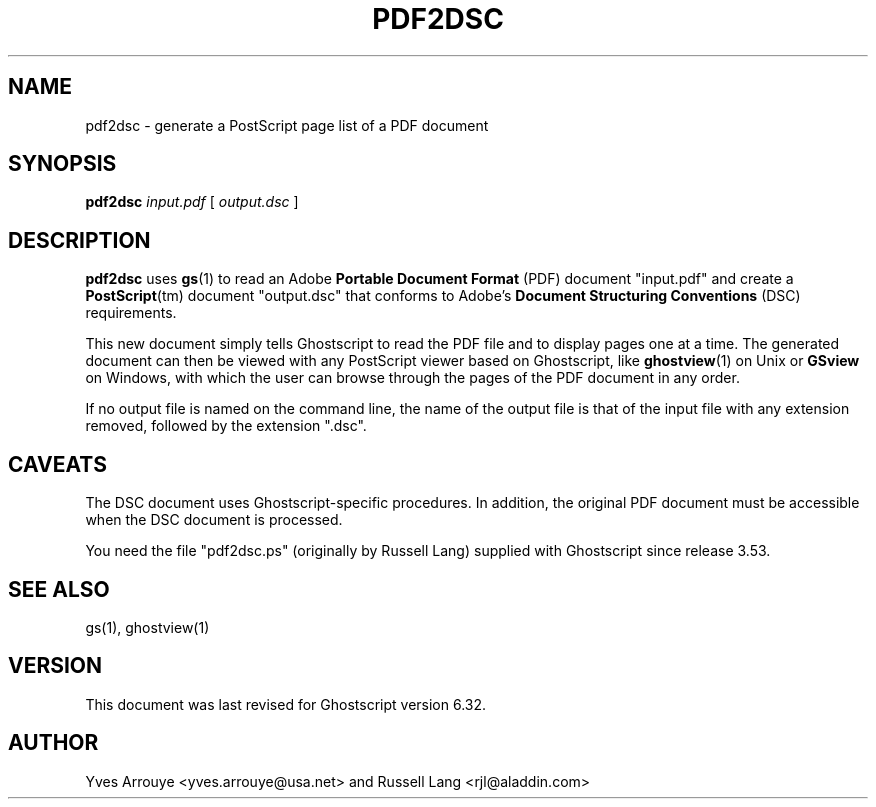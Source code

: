 .\" $Id: pdf2dsc.1,v 1.1.2.2 2000/11/28 01:31:26 raph Exp $
.TH PDF2DSC 1 "27 November 2000" 6.32 "Ghostscript Tools" \" -*- nroff -*-
.SH NAME
pdf2dsc \- generate a PostScript page list of a PDF document
.SH SYNOPSIS
\fBpdf2dsc\fR \fIinput.pdf\fR [ \fIoutput.dsc\fR ]
.SH DESCRIPTION
\fBpdf2dsc\fR uses \fBgs\fR(1) to read an Adobe \fBPortable Document
Format\fR (PDF) document "input.pdf" and create a \fBPostScript\fR(tm)
document "output.dsc" that conforms to Adobe's \fBDocument Structuring
Conventions\fR (DSC) requirements.
.PP
This new document simply tells Ghostscript to read the PDF file and to
display pages one at a time.  The generated document can then be viewed
with any PostScript viewer based on Ghostscript, like \fBghostview\fR(1) on
Unix or \fBGSview\fR on Windows, with which the user can browse through the
pages of the PDF document in any order.
.PP
If no output file is named on the command line, the name of the output file
is that of the input file with any extension removed, followed by the
extension "\.dsc".
.SH CAVEATS
The DSC document uses Ghostscript-specific procedures.  In addition, the
original PDF document must be accessible when the DSC document is
processed.
.PP
You need the file "pdf2dsc.ps" (originally by Russell Lang) supplied with
Ghostscript since release 3.53.
.SH SEE ALSO
gs(1), ghostview(1)
.SH VERSION
This document was last revised for Ghostscript version 6.32.
.SH AUTHOR
Yves Arrouye <yves.arrouye@usa.net> and Russell Lang <rjl@aladdin.com>
